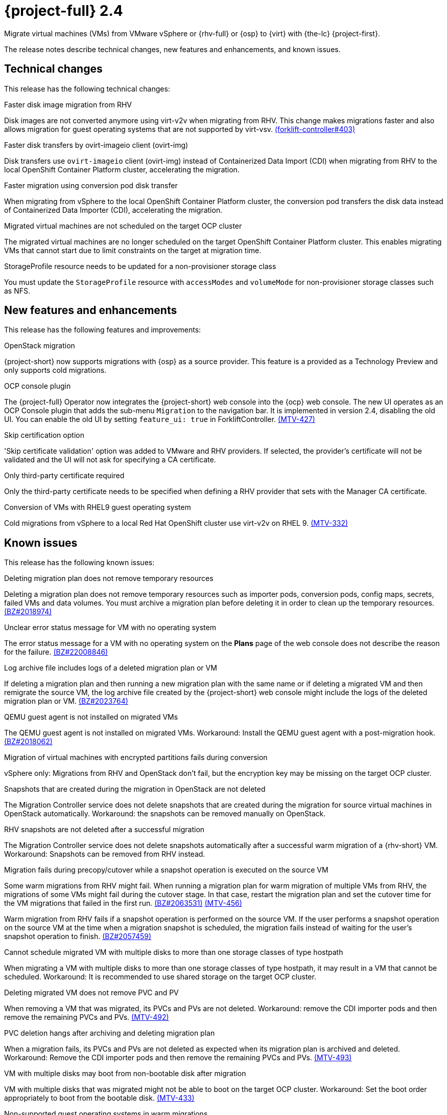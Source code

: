 // Module included in the following assemblies:
//
// * documentation/doc-Release_notes/master.adoc

[id="rn-24_{context}"]
= {project-full} 2.4

Migrate virtual machines (VMs) from VMware vSphere or {rhv-full} or {osp} to {virt} with {the-lc} {project-first}.

The release notes describe technical changes, new features and enhancements, and known issues.

[id="technical-changes-24_{context}"]
== Technical changes

This release has the following technical changes:

.Faster disk image migration from RHV

Disk images are not converted anymore using virt-v2v when migrating from RHV. This change makes migrations faster and also allows migration for guest operating systems that are not supported by virt-vsv. link:https://github.com/kubev2v/forklift-controller/issues/403[(forklift-controller#403)]

.Faster disk transfers by ovirt-imageio client (ovirt-img)

Disk transfers use `ovirt-imageio` client (ovirt-img) instead of Containerized Data Import (CDI) when migrating from RHV to the local OpenShift Container Platform cluster, accelerating the migration.

.Faster migration using conversion pod disk transfer

When migrating from vSphere to the local OpenShift Container Platform cluster, the conversion pod transfers the disk data instead of Containerized Data Importer (CDI), accelerating the migration.

.Migrated virtual machines are not scheduled on the target OCP cluster

The migrated virtual machines are no longer scheduled on the target OpenShift Container Platform cluster. This enables migrating VMs that cannot start due to limit constraints on the target at migration time.

.StorageProfile resource needs to be updated for a non-provisioner storage class

You must update the `StorageProfile` resource with `accessModes` and `volumeMode` for non-provisioner storage classes such as NFS.

[id="new-features-and-enhancements-24_{context}"]
== New features and enhancements

This release has the following features and improvements:

.OpenStack migration

{project-short} now supports migrations with {osp} as a source provider. This feature is a provided as a Technology Preview and only supports cold migrations.

.OCP console plugin

The {project-full} Operator now integrates the {project-short} web console into the {ocp} web console. The new UI operates as an OCP Console plugin that adds the sub-menu `Migration` to the navigation bar. It is implemented in version 2.4, disabling the old UI. You can enable the old UI by setting `feature_ui: true` in ForkliftController. link:https://issues.redhat.com/browse/MTV-427[(MTV-427)]

.Skip certification option

'Skip certificate validation' option was added to VMware and RHV providers. If selected, the provider's certificate will not be validated and the UI will not ask for specifying a CA certificate.

.Only third-party certificate required

Only the third-party certificate needs to be specified when defining a RHV provider that sets with the Manager CA certificate.

.Conversion of VMs with RHEL9 guest operating system

Cold migrations from vSphere to a local Red Hat OpenShift cluster use virt-v2v on RHEL 9. link:https://issues.redhat.com/browse/MTV-332[(MTV-332)]

[id="known-issues-24_{context}"]
== Known issues

This release has the following known issues:

.Deleting migration plan does not remove temporary resources

Deleting a migration plan does not remove temporary resources such as importer pods, conversion pods, config maps, secrets, failed VMs and data volumes. You must archive a migration plan before deleting it in order to clean up the temporary resources. link:https://bugzilla.redhat.com/show_bug.cgi?id=2018974[(BZ#2018974)]

.Unclear error status message for VM with no operating system

The error status message for a VM with no operating system on the *Plans* page of the web console does not describe the reason for the failure. link:https://bugzilla.redhat.com/show_bug.cgi?id=2008846[(BZ#22008846)]

.Log archive file includes logs of a deleted migration plan or VM

If deleting a migration plan and then running a new migration plan with the same name or if deleting a migrated VM and then remigrate the source VM, the log archive file created by the {project-short} web console might include the logs of the deleted migration plan or VM. link:https://bugzilla.redhat.com/show_bug.cgi?id=2023764[(BZ#2023764)]

.QEMU guest agent is not installed on migrated VMs

The QEMU guest agent is not installed on migrated VMs. Workaround: Install the QEMU guest agent with a post-migration hook. link:https://bugzilla.redhat.com/show_bug.cgi?id=2018062[(BZ#2018062)]

.Migration of virtual machines with encrypted partitions fails during conversion

vSphere only: Migrations from RHV and OpenStack don't fail, but the encryption key may be missing on the target OCP cluster.

.Snapshots that are created during the migration in OpenStack are not deleted

The Migration Controller service does not delete snapshots that are created during the migration for source virtual machines in OpenStack automatically. Workaround: the snapshots can be removed manually on OpenStack.

.RHV snapshots are not deleted after a successful migration

The Migration Controller service does not delete snapshots automatically after a successful warm migration of a {rhv-short} VM. Workaround: Snapshots can be removed from RHV instead.

.Migration fails during precopy/cutover while a snapshot operation is executed on the source VM

Some warm migrations from RHV might fail. When running a migration plan for warm migration of multiple VMs from RHV, the migrations of some VMs might fail during the cutover stage. In that case, restart the migration plan and set the cutover time for the VM migrations that failed in the first run. link:https://bugzilla.redhat.com/show_bug.cgi?id=2063531[(BZ#2063531)] link:https://issues.redhat.com/browse/MTV-456[(MTV-456)]

Warm migration from RHV fails if a snapshot operation is performed on the source VM. If the user performs a snapshot operation on the source VM at the time when a migration snapshot is scheduled, the migration fails instead of waiting for the user’s snapshot operation to finish. link:https://bugzilla.redhat.com/show_bug.cgi?id=2057459[(BZ#2057459)]

.Cannot schedule migrated VM with multiple disks to more than one storage classes of type hostpath

When migrating a VM with multiple disks to more than one storage classes of type hostpath, it may result in a VM that cannot be scheduled. Workaround: It is recommended to use shared storage on the target OCP cluster.

.Deleting migrated VM does not remove PVC and PV

When removing a VM that was migrated, its PVCs and PVs are not deleted. Workaround: remove the CDI importer pods and then remove the remaining PVCs and PVs. link:https://issues.redhat.com/browse/MTV-492[(MTV-492)]

.PVC deletion hangs after archiving and deleting migration plan

When a migration fails, its PVCs and PVs are not deleted as expected when its migration plan is archived and deleted. Workaround: Remove the CDI importer pods and then remove the remaining PVCs and PVs. link:https://issues.redhat.com/browse/MTV-493[(MTV-493)]

.VM with multiple disks may boot from non-bootable disk after migration

VM with multiple disks that was migrated might not be able to boot on the target OCP cluster. Workaround: Set the boot order appropriately to boot from the bootable disk. link:https://issues.redhat.com/browse/MTV-433[(MTV-433)]

.Non-supported guest operating systems in warm migrations

Warm migrations and migrations to remote OCP clusters from vSphere do not support all types of guest operating systems that are supported in cold migrations to the local OCP cluster. It is a consequence of using RHEL 8 in the former case and RHEL 9 in the latter case. +
See link:https://access.redhat.com/articles/1351473[Converting virtual machines from other hypervisors to KVM with virt-v2v in RHEL 7, RHEL 8, and RHEL 9] for the list of supported guest operating systems.

.VMs from vSphere with RHEL 9 guest operating system may start with network interfaces that are down

When migrating VMs that are installed with RHEL 9 as guest operating system from vSphere, their network interfaces could be disabled when they start in OpenShift Virtualization. link:https://issues.redhat.com/browse/MTV-491[(MTV-491)]

.Upgrade from 2.4.0 fails

When upgrading from MTV 2.4.0 to a later version, the operation fails with an error that says the field 'spec.selector' of deployment `forklift-controller` is immutable. Workaround: remove the custom resource `forklift-controller` of type `ForkliftController` from the installed namespace, and recreate it. The user needs to refresh the OCP Console once the `forklift-console-plugin` pod runs in order to load the upgraded {project-short} web console. link:https://issues.redhat.com/browse/MTV-518[(MTV-518)]

[id="resolved-issues-24_{context}"]
== Resolved issues

This release has the following resolved issues:

.Improve invalid/conflicting VM name handling

Improve the automatic renaming of VMs during migration to fit RFC 1123. This feature that was introduced in 2.3.4 is enhanced to cover more special cases. link:https://issues.redhat.com/browse/MTV-212[(MTV-212)]

.Prevent locking user accounts due to incorrect credentials

If a user specifies an incorrect password for RHV providers, they are no longer locked in RHV. An error returns when the RHV manager is accessible and adding the provider. If the RHV manager is not accessible, the provider is added, but there would be no further attempt after failing, due to incorrect credentials. link:https://issues.redhat.com/browse/MTV-324[(MTV-324)]

.Users without cluster-admin role can create new providers
Previously, the `cluster-admin` role was required to browse and create providers. In this release, users with sufficient permissions on MTV resources (providers, plans, migrations, networkmaps, storagemaps, hooks) can operate MTV without cluster-admin permissions. link:https://issues.redhat.com/browse/MTV-334[(MTV-334)]

.Convert i440fx to q35

Migration of virtual machines with i440fx chipset is now supported. The chipset is converted to q35 during the migration. link:https://issues.redhat.com/browse/MTV-430[(MTV-430)]

.Preserve the UUID setting in SMBIOS for a VM that is migrated from RHV

The Universal Unique ID (UUID) number within the System Management BIOS (SMBIOS) doesn't change anymore for VMs that are migrated from RHV. This fix enables applications that run within the guest operating system and depend on this setting (e.g., for licensing) to operate on the target OCP cluster the same way as they did on RHV. link:https://issues.redhat.com/browse/MTV-597[(MTV-597)]

.Do not expose password for RHV in error messages

Previously, the password that was specified for ovirt-engine appeared in error messages that were displayed in the web console and logs when faling to connect to RHV. In this release, error messages that are generated when failing to connect to RHV do not reveal the password for ovirt-engine.
